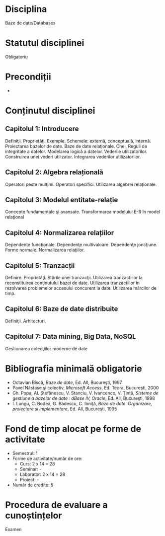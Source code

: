 * Disciplina
Baze de date/Databases

* Statutul disciplinei
Obligatoriu

* Precondiții
-
* Conținutul disciplinei
** Capitolul 1: Introducere
Definiţii. Proprietăţi. Exemple. Schemele: externă, conceptuală,
internă. Proiectarea bazelor de date. Baze de date
relaţionale. Chei. Reguli de integritate a datelor. Modelarea logică a
datelor.  Vederile utilizatorilor. Construirea unei vederi
utilizator. Integrarea vederilor utilizatorilor.
** Capitolul 2: Algebra relațională
Operatori peste mulţimi. Operatori specifici. Utilizarea algebrei relaţionale.
** Capitolul 3: Modelul entitate-relație
Concepte fundamentale şi avansate. Transformarea modelului E-R în
model relaţional
** Capitolul 4: Normalizarea relațiilor
Dependențe funcţionale. Dependenţe multivaloare. Dependenţe
joncţiune. Forme normale.  Normalizarea relaţiilor.
** Capitolul 5: Tranzacții
Definire. Proprietăţi. Stările unei tranzacţii. Utilizarea
tranzacţiilor la reconstituirea conţinutului bazei de date. Utilizarea
tranzacţiilor în rezolvarea problemelor accesului concurent la date.
Utilizarea mărcilor de timp.
** Capitolul 6: Baze de date distribuite
Definiţii. Arhitecturi.
** Capitolul 7: Data mining, Big Data, NoSQL
Gestionarea colecţiilor moderne de date

* Bibliografia minimală obligatorie
- Octavian Bîscă, /Baze de date/, Ed. All, Bucureşti, 1997
- Pavel Năstase şi colectiv, /Microsoft Access/, Ed. Teora, Bucureşti, 2000
- Gh. Popa, Al. Ştefănescu, V. Stanciu, V. Ivancenco, V. Ţintă, /Sisteme de gestiune a bazelor de date : dBase IV, Oracle/, Ed. All, Bucureşti, 1998
- I. Lungu, C. Bodea, G. Bădescu, C. Ioniţă, /Baze de date. Organizare, proiectare şi implementare/, Ed. All, Bucureşti, 1995
* Fond de timp alocat pe forme de activitate
- Semestrul: 1
- Forme de activitate/număr de ore:
  - Curs: 2 x 14 = 28
  - Seminar: -
  - Laborator: 2 x 14 = 28
  - Proiect: -
- Număr de credite: 5

* Procedura de evaluare a cunoștințelor
Examen

